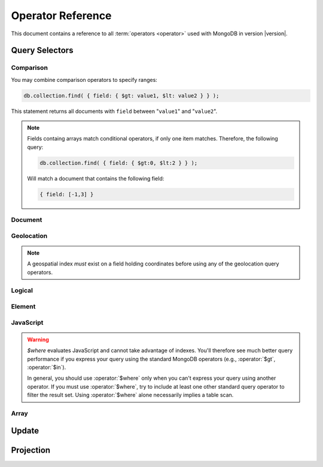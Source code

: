 ==================
Operator Reference
==================

.. default-domain:: mongodb
.. highlight:: javascript

This document contains a reference to all :term:`operators <operator>`
used with MongoDB in version |version|.

.. _query-selectors:

Query Selectors
---------------

Comparison
~~~~~~~~~~

.. operator:: $lt

   The :operator:`$lt` comparison operator provides the ability to select
   documents where a field is less than (e.g. "``<``") a value:

   .. code-block:: javascript

       db.collection.find( { field: { $lt: value } } );

   This query returns all documents in ``collection`` where a value
   of ``field`` is less than the specified "``value``".

.. operator:: $gt

   The :operator:`$gt` comparison operator provides the ability to select
   documents where a field is greater than (e.g. "``>``") a value:

   .. code-block:: javascript

      db.collection.find( { field: { $gt: value } } );

   This query returns all documents in ``collection`` where a value
   of ``field`` is greater than the specified "``value``".

   If "``field``" holds an array, only one value in the array needs to
   be greater than the specified "``value``" to produce a succesful
   match.

.. operator:: $lte

   The :operator:`$lte` comparison operator provides the ability to select
   documents where a field is less than or equal to (e.g. "``<=``") a
   value:

   .. code-block:: javascript

      db.collection.find( { field: { $lte: value } } );

   This query returns all documents in ``collection`` where the value
   of ``field`` less than or equal to the specified "``value``".

.. operator:: $gte

   The :operator:`$gte` comparison operator provides the ability to select
   documents where a field is greater than or equal to (e.g. "``>=``") a
   value:

   .. code-block:: javascript

      db.collection.find( { field: { $gte: value } } );

   This query returns all documents in ``collection`` where the value
   of ``field`` greater than or equal to the specified "``value``".

You may combine comparison operators to specify ranges:

.. code-block:: javascript

   db.collection.find( { field: { $gt: value1, $lt: value2 } } );

This statement returns all documents with ``field`` between
"``value1``" and "``value2``".

.. note::

   Fields containg arrays match conditional operators, if only one
   item matches. Therefore, the following query:

   .. code-block:: javascript

      db.collection.find( { field: { $gt:0, $lt:2 } } );

   Will match a document that contains the following field:

   .. code-block:: javascript

      { field: [-1,3] }

Document
~~~~~~~~

.. operator:: $all

   The :operator:`$all` operator matches a minimum set of elements that must
   be present in a document's ``field``, as in the following example:

   .. code-block:: javascript

      db.collection.find( { field: { $all: [ 1, 2 , 3 ] } } );

   This returns all documents in ``collection`` where the value of
   ``field`` is an array that is equivalent to or a superset of "``[
   1, 2, 3, ]``". The :operator:`$all` operator will not return any arrays
   that are subsets; for example, the above query matches "``{ field: [
   1, 2, 3, 4] }``" but not "``{ field: [ 2, 3 ] }``".

   .. note::

      In most cases, MongoDB does not treat arrays as sets. This
      operator provides a notable exception to this general approach

.. operator:: $exists

   The :operator:`$exists` operator tests documents for the existence
   of a field. The :operator:`$exists` operator accepts either true and
   false values. For example:

   .. code-block:: javascript

        db.collection.find( { field: { $exists: true } );

   returns all documents in ``collection`` that have ``field``, while:

   .. code-block:: javascript

      db.collection.find( { field: { $exists: false } );

   returns all documents in ``collection`` that do *not* have ``field``
   specified.

.. operator:: $ne

   The :operator:`$ne` operator returns documents where a field is not
   equal to the specified value. The following command:

   .. code-block:: javascript

      db.collection.find( { field: { $ne: 100 } } );

   returns all documents in ``collection`` with ``field`` that does not
   equal 100.

.. operator:: $in

   The :operator:`$in` operator allows you to specify a set of possible
   matches for any value. Consider the following form:

   .. code-block:: javascript

      db.collection.find( { field: { $in: array } } );

   Here, :operator:`$in` returns all documents in ``collection`` where
   ``field`` has a value included in ``array``. This is analogous to
   the ``IN`` modifier ??? in SQL. For example:

   .. code-block:: javascript

      db.collection.find( { age: { $in: [ 1, 2, 3, 5, 7, 11 } } );

   returns all documents in ``collection`` with an "``age``" field
   that is one of the first six prime numbers.

.. operator:: $nin

   The :operator:`$nin` operator provides a "not in," as the inverse of
   :operator:`$in`. For example:

   .. code-block:: javascript

      db.collection.find( { age: { $nin: [ 3, 5, 7 } } );

   returns all documents in ``collection`` where the value of ``age``
   is *not* 3, 5, or 7.

.. _geolocation-operators:

Geolocation
~~~~~~~~~~~

.. note::

   A geospatial index *must* exist on a field holding coordinates
   before using any of the geolocation query operators.

.. operator:: $near

   The :operator:`$near` operator takes an argument, coordinates in
   the form of "``[x, y]``", and returns a list of objects sorted
   by distance from those coordinates. See the following example:

   .. code-block:: javascript

      db.collection.find( { location: { $near: [100,100] } } );

   This query will return 100 ordered records with a ``location``
   field in ``collection``. Specify a different limit using the
   :func:`limit()`, or another :ref:`geolocation operator
   <geolocation-operators>`, or a non-geospatial operator to limit the
   results of the query.

.. operator:: $maxDistance

   The :operator:`$maxDistance` operator specifies an upper bound to limit
   the results of a geolocation query. See below, where the
   :operator:`$maxDistance` operator narrows the results of the
   :operator:`$near` query:

   .. code-block:: javascript

      db.collection.find( { location: { $near: [100,100], $maxDistance: 10 } } );

   This query will return documents with ``location`` fields from
   ``collection`` that have values with a distance of 5 or fewer units
   from the point ``[100,100]``. :operator:`$near` returns results
   ordered by their distance from ``[100,100]``. This operation will
   return the first 100 results unless you modify the query with the
   :func:`limit()` method.

   Specify the value of the :operator:`$maxDistance` argument in the
   same units as the document coordinate system.

.. operator:: $within

   The :operator:`$within` operator allows you to select items that exist
   within a shape on a coordinate system. This operator uses the
   following syntax:

   .. code-block:: javascript

      db.collection.find( { location: { $within: { shape } } } );

   Replace ``{ shape }`` with a document that describes a shape. The
   :operator:`$within` command supports three shapes. These shapes and the
   relevant expressions follow:

   - Rectangles. Use the :operator:`$box` shape, consider the following
     variable and :operator:`$within` document:

     .. code-block:: javascript

        db.collection.find( { location: { $within: { $box: [[100,0], [120,100]] } } } );

     Here a box, "``[[100,120], [100,0]]``" describes the parameter
     for the query. As a minimum, you must specify the lower-left and
     upper-right corners of the box.

   - Circles. Specify circles in the following form:

     .. code-block:: javascript

        db.collection.find( { location: { $within: { $circle: [ center, radius } } } );

   - Polygons. Specify polygons with an array of points. See the
     following example:

     .. code-block:: javascript

        db.collection.find( { location: { $within: { $box: [[100,120], [100,100], [120,100], [240,200]] } } } );

     The last point of a polygon is implicitly connected to the first
     point.

   All shapes include the border of the shape as part of the shape,
   although this is subject to the imprecision of floating point
   numbers.

.. operator:: $uniqueDocs

   When using the :dbcommand:`geoNear`, if document contains more than
   one field with coordinate values, MongoDB will return the same
   document multiple times. When using the :operator:`$within`,
   however, MongoDB provides opposite behavior: if a document contains
   more than one field with coordinate values, MongoDB will only
   return the document once.

   The :operator:`$uniqueDocs` operator overrides these default
   behaviors.

   By specifying "``$uniqueDocs: false``" in a :operator:`$within`
   query, will cause the query to return a single document multiple
   times if there is more than one match.

   By contrast, if you specify "``uniqueDocs: true``" as an option to
   the a :dbcommand:`geoNear` command, then :dbcommand:`geoNear` only
   returns a single document even if there are multiple matches.

   You cannot specify :operator:`$uniqueDocs` with :operator:`$near`
   or haystack queries.

Logical
~~~~~~~

.. operator:: $or

   .. versionadded:: 1.6

   The :operator:`$or` operator provides a Boolean ``OR`` expression in
   queries. Use :operator:`$or` to match documents against two or more
   expressions. For example:

   .. code-block:: javascript

      db.collection.find( { $or [ { key1: value1 }, { key2: value2} ] } );

   returns all documents in ``collection`` that *either* have a
   ``key1`` field with ``value1`` *or* a ``key2`` field with ``value2``.

   You may specify a field and then use the :operator:`$or` operator to
   further narrow results. Consider the following:

   .. code-block:: javascript

      db.collection.find( { age: "19", $or [ { key1: value1 }, { key2: value2} ] } );

   This query returns all documents in ``collection`` with an ``age``
   field that has the value ``19``, and *either* a ``key1`` field with
   ``value1`` *or* a ``key2`` field with ``value2``.

   .. versionadded: 2.0
      You may nest :operator:`$or` operations; however, these
      expressions are not as efficiently optimized as top-level
      :operator:`$or` operations.

.. operator:: $nor

   The :operator:`$nor` operators provides a Boolean ``NOR`` expression in
   queries. :operator:`$nor` is the functional inverse of :operator:`$or`. Use
   :operator:`$nor` to exclude documents that have fields with specific
   values. For example:

   .. code-block:: javascript

      db.collection.find( { $nor [ { key1: value1 }, { key2: value2} ] } );

   returns all documents in ``collection`` that have *neither* a
   ``key1`` field with ``value1`` *nor* a ``key2`` field with
   ``value2``.

.. operator:: $and

   .. versionadded:: 2.0

   The :operator:`$and` operator provides a Boolean ``AND`` expression in
   queries. Use :operator:`$and` to return the documents that satisfy *all*
   included expressions. For example:

   .. code-block:: javascript

      db.collection.find( { $and [ { key1: value1 }, { key2: value2} ] } );

   returns all documents in ``collection`` that have *both* a
   ``key1`` field with ``value1`` *and* a ``key2`` field with
   ``value2``.

.. operator:: $not

   :operator:`$not` is a meta operator used to reverse the operation
   of a standard operator. If a document does not match a query statement,
   passing that query statement to the :operator:`$not` will return
   that document. The operation of :operator:`$not` is consistent with
   the behavior of other operators, but may yield unexpected results
   with some data types, like arrays.

   :operator:`$not` only affects *other operators*, and is unable to
   check fields and documents independently. Use :operator:`$ne` to
   test the contents of fields directly and :operator:`$nor` for
   logical disjunctions.

   Consider the following example of :operator:`$not`:

   .. code-block:: javascript

      db.collection.find( { field: { $not: { $type: 2 } } } );

   This query returns all documents in ``collection`` where ``field``
   is *not* a string, using the :operator:`$type` operator.

   .. note::

      The :operator:`$not` operator does not support operations with
      :operator:`$regex`.

      When using :operator:`$not`, pass all regular expressions using
      the native BSON type. For example, consider the following
      expression fragment  in Python, using the PyMongo driver:

      .. code-block:: python

        { "$not": re.compile("acme.*corp")}

   .. seealso:: The :operator:`$type` operator, used in the above example.

Element
~~~~~~~

.. operator:: $type

   The :operator:`$type` operator matches field values with a specific data
   type. :operator:`$type` operator allows you to narrow results based on any
   :term:`BSON` type. For example:

   .. code-block:: javascript

        db.collection.find( { field: { $type: 2 } } );

   returns all documents in ``collection`` where the value of
   ``field`` is a string. Consider the following chart for the
   available types and their corresponding numbers.

   =======================  ==========
   **Type**                 **Number**
   -----------------------  ----------
   Double                       1
   String                       2
   Object                       3
   Array                        4
   Binary data                  5
   Object id                    7
   Boolean                      8
   Date                         9
   Null                        10
   Regular Expression          11
   JavaScript                  13
   Symbol                      14
   JavaScript (with scope)     15
   32-bit integer              16
   Timestamp                   17
   64-bit integer              18
   Min key                    255
   Max key                    127
   =======================  ==========

.. operator:: $regex

   The :operator:`$regex` operator provides regular expression capabilities in
   queries. The following examples are equivalent:

   .. code-block:: javascript

      db.collection.find( { field: /acme.*corp/i } );
      db.collection.find( { field: { $regex: 'acme.*corp', $options: 'i' } } );

   These expressions match all documents in ``collection`` where the
   value of ``field`` matches the case-insensitive regular expression
   "``acme.*corp``".

   :operator:`$regex` uses "Perl Compatible Regular Expressions" (PCRE) as the
   matching engine. This provides four option flags:

   - ``i`` toggles case insensitivity, and allows all letters in the
     pattern to match upper and lower cases.

   - ``m`` toggles multiline regular expression. Without this option,
     all regular expression match within one line.

     If there are no newline characters (e.g. "``\n``") or no
     start/end of line construct, the ``m`` option has no effect.

   - ``x`` toggles an "extended" capability. When set,
     :operator:`$regex` ignores all white space characters unless
     escaped or included in a character class.

     Additionally, it ignores characters between an un-escaped ``#``
     character and the next new line, so that you may include comments
     in complicated patterns. This only applies to data characters;
     white space characters may never appear within special character
     sequences in a pattern.

     The ``x`` option does not affect the handling of the VT character
     (i.e. code 11.)

   - ``s`` allows the dot (e.g. "``.``") character to match all
     characters *including* newline characters.

     .. versionadded:: 1.9.0

   :option:`$regex` only provides the ``i` and ``m`` options in the
   short JavaScript syntax (i.e. "``/acme.*corp/i``"). To use "``x``
   and "``s``" you must use the ":operator:`$regex`" operator with the
   ":operator:`$options`" syntax.

   To combine a regular expression match with other operators, you
   need to specify the ":operator:`$regex`" operator. For example:

   .. code-block:: javascript

      db.collection.find( { field: $regex: /acme.*corp/i, $nin: [ 'acmeblahcorp' } );

   This expression returns all instances of ``field`` in
   ``collection`` that match the case insensitive regular expression
   "``acme.*corp``" that *don't* match "``acmeblahcorp``".

   :operator:`$regex` uses :term:`indexes <index>` only when the
   regular expression has an anchor for the beginning (i.e. "``^``")
   of a string. Additionally, while "``/^a/``", "``/^a.*/``", and
   "``/^a.*$/``" are equivalent, they have different performance
   characteristics. All of these expressions use an index if an
   appropriate index exists; however, "``/^a.*/``", and "``/^a.*$/``"
   are slower. "``/^a/``" can stop scanning after matching the prefix.

.. operator:: $mod

   The :operator:`$mod` operator performs a fast "modulo" query, to
   reduce the need for expensive :operator:`$where` operator in some
   cases. :operator:`$mod` performs a modulo operation on the value of
   a field, and returns all documents that with the specified remainder value. For
   example:

   .. code-block:: javascript

      db.collection.find( { field: { $mod: [ d, m ] } } );

   returns all documents in ``collection`` with a remainder of ``m``,
   with a divisor of ``d``. This replaces the following
   :operator:`$where` operation:

   .. code-block:: javascript

      db.collection.find( "field % d == m" );

JavaScript
~~~~~~~~~~

.. operator:: $where

   Use the :operator:`$where` operator to pass a string containing a
   JavaScript expression to the query system to provide greater
   flexibility with queries. Consider the following:

   .. code-block:: javascript

      db.collection.find( { $where: "this.a == this.b" } );

.. warning::

   `$where` evaluates JavaScript and cannot take advantage of indexes.
   You'll therefore see much better query performance if you express your query
   using the standard MongoDB operators (e.g., :operator:`$gt`, :operator:`$in`).

   In general, you should use
   :operator:`$where` only when you can't express your query using another operator.
   If you must use :operator:`$where`, try to include at least one other standard
   query operator to filter the result set. Using :operator:`$where` alone
   necessarily implies a table scan.

Array
~~~~~

.. operator:: $size

   The :operator:`$size` operator matches any array with the number of
   elements specified by the arguement. For example:

   .. code-block:: javascript

      db.collection.find( { field: { $size: 2 } } );

   returns all documents in ``collection`` where ``field`` is an array
   with 2 or more elements. For instance, the above expression will
   return "``{ field: [ red, green ] }``" and "``{ field: [ apple,
   lime ] }``" but *not* "``{ field: fruit }``" or "``{ field: [
   orange, lemon, grapefruit ] }``". To match fields with only one
   element within an array use :operator:`$size` with a value of 1, as
   follows:

   .. code-block:: javascript

      db.collection.find( { field: { $size: 1 } } );

   :operator:`$size` does not accept ranges of values. To select
   documents based on fields with different numbers of elements,
   create a counter field that you increment when you add elements to
   a field.

   Queries cannot use indexes for the :operator:`$size` portion of a
   query, although the other portions of a query can use indexes if
   applicable.

.. operator:: $elemMatch

   .. versionadded:: 1.4

   The :operator:`$elemMatch` operator matches more than one component within
   an array element. For example,

   .. code-block:: javascript

      db.collection.find( { array: { $elemMatch: { value1: 1, value2: { $gt: 1 } } } } );

   returns all documents in ``collection`` where the array ``array``
   satisfies all of the conditions in the :operator:`$elemMatch`
   expression, or where the value of ``value1`` is 1 and the value of
   ``value2`` is greater than 1. Matching arrays must have one element
   that matches all specified criteria. Therefore, the following
   document would not match the above query:

   .. code-block:: javascript

      { array: [ { value1:1, value2:0 }, { value1:2, value2:2 } ] }

   while the following document would match this query:

   .. code-block:: javascript

      { array: [ { value1:1, value2:0 }, { value1:1, value2:2 } ] }

.. _update-operators:

Update
------

.. operator:: $set

  Use the :operator:`$set` operator to set a particular value. The
  :operator:`$set` operator requires the following syntax:

  .. code-block:: javascript

     db.collection.update( { field: value1 }, { $set: { field1: value2 } } );

  This statement updates in the document in ``collection`` where
  ``field`` matches ``value1`` by replacing the value of the field
  ``field1`` with "``value2``". This operator will add the specified
  field or fields if they do not exist in this document *or* replace
  the existing value of the specified field(s) if they already exist.

.. operator:: $unset

   The :operator:`$unset` operator deletes a particular field. Consider the
   following example:

   .. code-block:: javascript

      db.collection.update( { field: value1 }, { $unset: { field1: "" } } );

   The above example deletes ``field1`` in ``collection`` from
   documents where ``field`` has a value of ``value1``. The value of
   specified for the value of the field in the :operator:`$unset` statement
   (i.e. ``""`` above,) does not impact the operation.

   If documents match the initial query (e.g. "``{ field: value1 }``"
   above) but do not have the field specified in the :operator:`$unset`
   operation, (e.g. "``field1``") there the statement has no effect on
   the document.

.. operator:: $inc

   The :operator:`$inc` operator increments a value by a specified
   amount if field is present in the document. If the field does not
   exist, :operator:`$inc` sets field to the number value. For
   example:

   .. code-block:: javascript

      db.collection.update( { field: value }, { $inc: { field1: amount } } );

   In this example, for documents in ``collection`` where
   ``field`` has the value ``value``, the value of ``field1``
   increments by the value of ``amount``. The above operation only
   increments the *first* matching document *unless* you specify
   multi-update:

   .. code-block:: javascript

      db.collection.update( { age: 20 }, { $inc: { age: 1 } } );
      db.collection.update( { name: "John" }, { $inc: { age: 1 } } );

   In the first example all documents that have an ``age`` field with
   the value of ``20``, the operation increases ``age`` field by
   one. In the second example, in all documents where the ``name``
   field has a value of "``John``" the operation increases the value
   of the ``age`` field by one.

   :operator:`$inc` accepts positive and negative incremental amounts.

.. operator:: $push

   The :operator:`$push` operator appends a specified value to an array. For
   example:

   .. code-block:: javascript

      db.collection.update( { field: value }, { $push: { field: value1 } } );

   Here, :operator:`$push` appends ``value1`` to the array identified by
   ``value`` in ``field``. Be aware of the following behaviors:

   - If the field specified in the :operator:`$push` statement
     (e.g. "``{ $push: { field: value1 } }``") does not exist in the
     matched document, the operation adds a new array with the
     specified field and value (e.g. ``value1``) to the matched
     document.

   - The operation will fail if the field specified in the
     :operator:`$push` statement is *not* an array. :operator:`$push`
     does not fail when pushing a value to a non-existant field.

   - If ``value1`` is an array itself, :operator:`$push` appends the whole array as an
     element in the identified array. To add multiple items to an
     array, use :operator:`$pushAll`.

.. operator:: $pushAll

   The :operator:`$pushAll` operator is similar to the :operator:`$push` but
   adds the ability to append several values to an array at once.

   .. code-block:: javascript

      db.collection.update( { field: value }, { $pushAll: { field1: [ value1, value2, value3 ] } } );

   Here, :operator:`$pushAll` appends the values in "``[ value1, value2,
   value3 ]``" to the array in ``field1`` in the document
   matched by the statement ``{ field: value }`` in ``collection``.

   If you specify a single value, :operator:`$pushAll` will behave as
   :operator:`$push`.

.. operator:: $addToSet

   The :operator:`$addToSet` operator adds a value to an array only *if* the
   value is *not* in the array already. If the value *is* in the
   array, :operator:`$addToSet` returns without modifying the
   array. Otherwise, :operator:`$addToSet` behaves the same as
   :operator:`$push`. Consider the following example:

   .. code-block:: javascript

      db.collection.update( { field: value }, { $addToSet: { field: value1 } } );

   Here, :operator:`$addToSet` appends ``value1`` to the array stored in
   ``field``, *only if* ``value1`` is not already a member of this
   array.

.. operator:: $pop

   The :operator:`$pop` operator removes the first or last element of an
   array. Pass :operator:`$pop` a value of ``1``` to remove the last element
   in an array and a value of ``-1`` to remove the first element of an
   array. Consider the following syntax:

   .. code-block:: javascript

      db.collection.update( {field: value }, { $pop: { field: 1 } } );

   This operation removes the last item of the array in ``field``  in
   the document that matches the query statement "``{ field: value
   }``". The following example removes the *first* item of the same
   array:

   .. code-block:: javascript

      db.collection.update( {field: value }, { $pop: { field: -1 } } );

   Be aware of the following :operator:`$pop` behaviors:

   - The :operator:`$pop` operation fails if ``field`` is not an
     array.

   - :operator:`$pop` will successfully remove the last item in an
     array. ``field`` will then hold an empty array.

   .. versionadded:: 1.1

.. operator:: $pull

   The :operator:`$pull` operator removes all instances of a value
   from an existing array. Consider the following example:

   .. code-block:: javascript

      db.collection.update( { field: value }, { $pull: { field: value1 } } );

   :operator:`$pull` removes the value ``value1`` from the array in ``field``,
   in the document that matches the query statement "``{ field: valppppue
   }``" in ``collection``. If ``value1`` existed multiple times in the
   ``field`` array, :operator:`pull` would remove all instances of
   ``value1`` in this array.

.. operator:: $pullAll

   The :operator:`$pullAll` operator removes multiple values from an existing
   array. :operator:`$pullAll` provides the inverse operation of the
   :operator:`$pushAll` operator. Consider the following example:

   .. code-block:: javascript

      db.collection.update( { field: value }, { $pullAll: { field1: [ value1, value2, value3 ] } } );

   Here, :operator:`$pullAll` removes "``[ value1, value2, value3 ]``" from
   the array in ``field1``, in the document that matches the
   query statement "``{ field: value }``" in ``collection``.

.. operator:: $rename

  The :operator:`$rename` operator changes the name of a field. Consider the
  following example:

  .. code-block:: javascript

     db.collection.update( { field: value }, { $rename: { old_field: new_field  } } );

  Here, the :operator:`$rename` operator changes the name of the ``old_field``
  field to ``new_field``, in the document that matches the query "``{
  field: value }``" in ``collection``.

  The :operator:`$rename` operator will expand arrays and
  sub-documents to find a match for field names (e.g. "``old_field``"
  in the example above.)

   .. versionadded:: 1.7.2

.. operator:: $bit

   The :operator:`$bit` operator performs a bitwise update of a field. Only
   use this with integer fields. For example:

   .. code-block:: javascript

      db.collection.update( { field: 1 }, { $bit: { field: { and: 5 } } } );

   Here, the :operator:`$bit` operator updates the integer value of the field
   named ``field`` with a bitwise "``and: 5``" operation. This
   operator only works with number types.

.. operator:: $atomic

   In multi-update mode, it's possible to specify an
   :operator:`$atomic` "operator" that allows you to **isolate** some
   updates from each other within this operation. Consider the
   following example:

   .. code-block:: javascript

      db.foo.update( { field1 : 1 , $atomic : 1 }, { $inc : { field2 : 1 } } ,  false , true )

   Without the :operator:`$atomic` operator, multi-updates will allow
   other operations to interleave with this updates. If these
   interleaved operations contain writes, the update operation may
   produce unexpected results. By specifying :operator:`$atomic` you
   can garuentee isolation for the entire multi-update.

   .. seealso:: See :func:`update()` for more information about the
      :func:`update()` function.

.. _projection-operators:

Projection
----------

.. operator:: $slice

   The :operator:`$slice` operator controls the number of items of an array
   that a query returns. Consider the following prototype query:

   .. code-block:: javascript

      db.collection.find( { field: value }, { array: {$slice: count } } );

   This operation selects the document ``collection`` identified by a
   field named ``field`` that holds "``value``" and returns the number
   of elements specified by the value of "``count``" from the array
   stored in the "``array``" field. If ``count`` has a value greater
   than the number of elements in ``array`` the query returns all
   elements of the array.

   :operator:`$slice` accepts arguments in a number of formats,
   including negative values and arrays. Consider the following
   examples:

   .. code-block:: javascript

      db.posts.find( {}, { comments: { $slice: 5 } } )

   Here, :operator:`$slice` selects the first five items in an array
   in the ``comments`` field.

   .. code-block:: javascript

      db.posts.find( {}, { comments: { $slice: -5 } } )

   This operation returns the last five items in array.

   The following examples specify an array as an argument to
   slice. Arrays take the form of "``[ skip , limit ]``", where the
   first value indicates the number of items in the array to skip and
   the second value indicates the number of items to return.

   .. code-block:: javascript

      db.posts.find( {}, { comments: { $slice: [ 20, 10 ] } } )

   Here, the query will only return 10 items, after skipping the first
   20 items of that array.

   .. code-block:: javascript

      db.posts.find( {}, { comments: { $slice: [ -20, 10 ] } } )

   This operation returns 10 items as well, beginning with the item
   that is 20th from the last item of the array.
